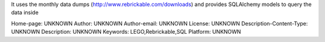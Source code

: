 It uses the monthly data dumps (http://www.rebrickable.com/downloads) and provides
SQLAlchemy models to query the data inside

Home-page: UNKNOWN
Author: UNKNOWN
Author-email: UNKNOWN
License: UNKNOWN
Description-Content-Type: UNKNOWN
Description: UNKNOWN
Keywords: LEGO,Rebrickable,SQL
Platform: UNKNOWN
